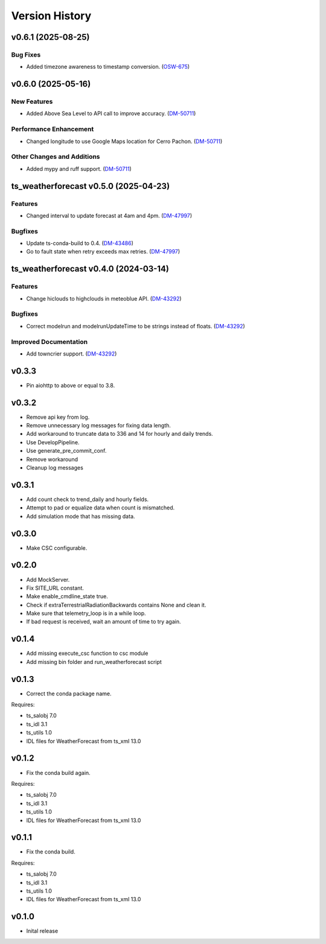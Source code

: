 .. _version_history:Version_History:

===============
Version History
===============

.. towncrier release notes start

v0.6.1 (2025-08-25)
===================

Bug Fixes
---------

- Added timezone awareness to timestamp conversion. (`OSW-675 <https://rubinobs.atlassian.net//browse/OSW-675>`_)


v0.6.0 (2025-05-16)
===================

New Features
------------

- Added Above Sea Level to API call to improve accuracy. (`DM-50711 <https://rubinobs.atlassian.net//browse/DM-50711>`_)


Performance Enhancement
-----------------------

- Changed longitude to use Google Maps location for Cerro Pachon. (`DM-50711 <https://rubinobs.atlassian.net//browse/DM-50711>`_)


Other Changes and Additions
---------------------------

- Added mypy and ruff support. (`DM-50711 <https://rubinobs.atlassian.net//browse/DM-50711>`_)


ts_weatherforecast v0.5.0 (2025-04-23)
======================================

Features
--------

- Changed interval to update forecast at 4am and 4pm. (`DM-47997 <https://rubinobs.atlassian.net/DM-47997>`_)


Bugfixes
--------

- Update ts-conda-build to 0.4. (`DM-43486 <https://rubinobs.atlassian.net/DM-43486>`_)
- Go to fault state when retry exceeds max retries. (`DM-47997 <https://rubinobs.atlassian.net/DM-47997>`_)


ts_weatherforecast v0.4.0 (2024-03-14)
======================================

Features
--------

- Change hiclouds to highclouds in meteoblue API. (`DM-43292 <https://jira.lsstcorp.org/DM-43292>`_)


Bugfixes
--------

- Correct modelrun and modelrunUpdateTime to be strings instead of floats. (`DM-43292 <https://jira.lsstcorp.org/DM-43292>`_)


Improved Documentation
----------------------

- Add towncrier support. (`DM-43292 <https://jira.lsstcorp.org/DM-43292>`_)


v0.3.3
======
* Pin aiohttp to above or equal to 3.8.

v0.3.2
======
* Remove api key from log.
* Remove unnecessary log messages for fixing data length.
* Add workaround to truncate data to 336 and 14 for hourly and daily trends.
* Use DevelopPipeline.
* Use generate_pre_commit_conf.
* Remove workaround
* Cleanup log messages

v0.3.1
======
* Add count check to trend_daily and hourly fields.
* Attempt to pad or equalize data when count is mismatched.
* Add simulation mode that has missing data.

v0.3.0
======
* Make CSC configurable.

v0.2.0
======
* Add MockServer.
* Fix SITE_URL constant.
* Make enable_cmdline_state true.
* Check if extraTerrestrialRadiationBackwards contains None and clean it.
* Make sure that telemetry_loop is in a while loop.
* If bad request is received, wait an amount of time to try again.

v0.1.4
======
* Add missing execute_csc function to csc module
* Add missing bin folder and run_weatherforecast script

v0.1.3
======

* Correct the conda package name.

Requires:

* ts_salobj 7.0
* ts_idl 3.1
* ts_utils 1.0
* IDL files for WeatherForecast from ts_xml 13.0

v0.1.2
======

* Fix the conda build again.

Requires:

* ts_salobj 7.0
* ts_idl 3.1
* ts_utils 1.0
* IDL files for WeatherForecast from ts_xml 13.0

v0.1.1
======

* Fix the conda build.

Requires:

* ts_salobj 7.0
* ts_idl 3.1
* ts_utils 1.0
* IDL files for WeatherForecast from ts_xml 13.0

v0.1.0
======

* Inital release
